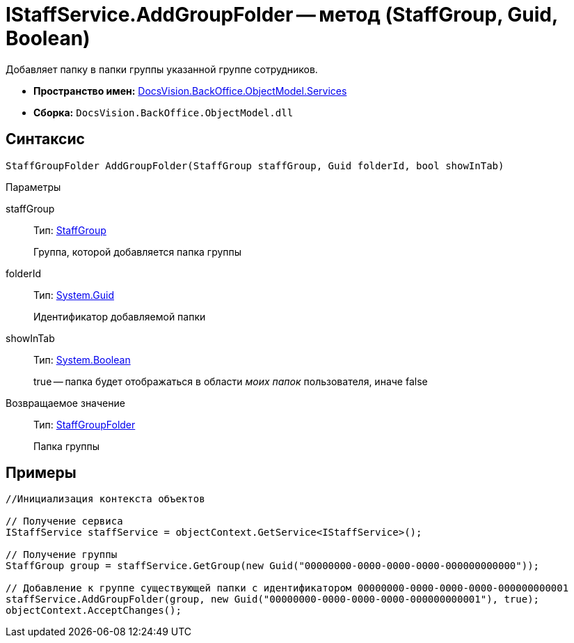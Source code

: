 = IStaffService.AddGroupFolder -- метод (StaffGroup, Guid, Boolean)

Добавляет папку в папки группы указанной группе сотрудников.

* *Пространство имен:* xref:api/DocsVision/BackOffice/ObjectModel/Services/Services_NS.adoc[DocsVision.BackOffice.ObjectModel.Services]
* *Сборка:* `DocsVision.BackOffice.ObjectModel.dll`

== Синтаксис

[source,csharp]
----
StaffGroupFolder AddGroupFolder(StaffGroup staffGroup, Guid folderId, bool showInTab)
----

Параметры

staffGroup::
Тип: xref:api/DocsVision/BackOffice/ObjectModel/StaffGroup_CL.adoc[StaffGroup]
+
Группа, которой добавляется папка группы
folderId::
Тип: http://msdn.microsoft.com/ru-ru/library/system.guid.aspx[System.Guid]
+
Идентификатор добавляемой папки
showInTab::
Тип: http://msdn.microsoft.com/ru-ru/library/system.boolean.aspx[System.Boolean]
+
true -- папка будет отображаться в области _моих папок_ пользователя, иначе false

Возвращаемое значение::
Тип: xref:api/DocsVision/BackOffice/ObjectModel/StaffGroupFolder_CL.adoc[StaffGroupFolder]
+
Папка группы

== Примеры

[source,csharp]
----
//Инициализация контекста объектов

// Получение сервиса
IStaffService staffService = objectContext.GetService<IStaffService>();

// Получение группы
StaffGroup group = staffService.GetGroup(new Guid("00000000-0000-0000-0000-000000000000"));

// Добавление к группе существующей папки с идентификатором 00000000-0000-0000-0000-000000000001
staffService.AddGroupFolder(group, new Guid("00000000-0000-0000-0000-000000000001"), true);
objectContext.AcceptChanges();
----

